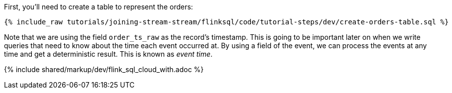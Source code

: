 First, you'll need to create a table to represent the orders:

+++++
<pre class="snippet"><code class="sql">{% include_raw tutorials/joining-stream-stream/flinksql/code/tutorial-steps/dev/create-orders-table.sql %}</code></pre>
+++++

Note that we are using the field `order_ts_raw` as the record's timestamp. This is going to be important later on when we write queries that need to know about the time each event occurred at. By using a field of the event, we can process the events at any time and get a deterministic result. This is known as _event time_.

{% include  shared/markup/dev/flink_sql_cloud_with.adoc %}
